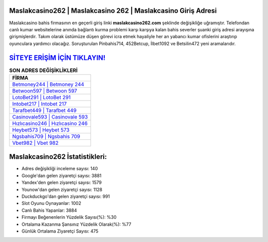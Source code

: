 ﻿Maslakcasino262 | Maslakcasino 262 | Maslakcasino Giriş Adresi
===================================

.. image:: images/maslakcasino-giris.jpg
   :width: 600
   
Maslakcasino bahis firmasının en geçerli giriş linki **maslakcasino262.com** şeklinde değişikliğe uğramıştır. Telefondan canlı kumar websitelerine anında bağlantı kurma problemi karşı karşıya kalan bahis severler şuanki giriş adresi arayışına girişmişlerdir. Takım olarak üstümüze düşen görevi icra etmek hayaliyle her an yabancı kumar ofislerini araştırıp oyunculara yardımcı olacağız. Soruşturulan Pinbahis714, 452Betcup, İlbet1092 ve Betsilin472 yeni aramalarıdır.

`SİTEYE ERİŞİM İÇİN TIKLAYIN! <https://uclck.me/gonow>`_
==============

.. list-table:: **SON ADRES DEĞİŞİKLİKLERİ**
   :widths: 100
   :header-rows: 1

   * - FİRMA
   * - `Betmoney244 | Betmoney 244 <betmoney244-betmoney-244-betmoney-giris-adresi.html>`_
   * - `Betwoon597 | Betwoon 597 <betwoon597-betwoon-597-betwoon-giris-adresi.html>`_
   * - `LotoBet291 | LotoBet 291 <lotobet291-lotobet-291-lotobet-giris-adresi.html>`_	 
   * - `Intobet217 | Intobet 217 <intobet217-intobet-217-intobet-giris-adresi.html>`_	 
   * - `Tarafbet449 | Tarafbet 449 <tarafbet449-tarafbet-449-tarafbet-giris-adresi.html>`_ 
   * - `Casinovale593 | Casinovale 593 <casinovale593-casinovale-593-casinovale-giris-adresi.html>`_
   * - `Hızlıcasino246 | Hızlıcasino 246 <hizlicasino246-hizlicasino-246-hizlicasino-giris-adresi.html>`_	 
   * - `Heybet573 | Heybet 573 <heybet573-heybet-573-heybet-giris-adresi.html>`_
   * - `Ngsbahis709 | Ngsbahis 709 <ngsbahis709-ngsbahis-709-ngsbahis-giris-adresi.html>`_
   * - `Vbet982 | Vbet 982 <vbet982-vbet-982-vbet-giris-adresi.html>`_
	 
Maslakcasino262 İstatistikleri:
===================================	 
* Adres değişikliği inceleme sayısı: 140
* Google'dan gelen ziyaretçi sayısı: 3881
* Yandex'den gelen ziyaretçi sayısı: 1579
* Younow'dan gelen ziyaretçi sayısı: 1128
* Duckduckgo'dan gelen ziyaretçi sayısı: 991
* Slot Oyunu Oynayanlar: 1002
* Canlı Bahis Yapanlar: 3884
* Firmayı Beğenenlerin Yüzdelik Sayısı(%): %30
* Ortalama Kazanma Şansınız Yüzdelik Olarak(%): %77
* Günlük Ortalama Ziyaretçi Sayısı: 475
